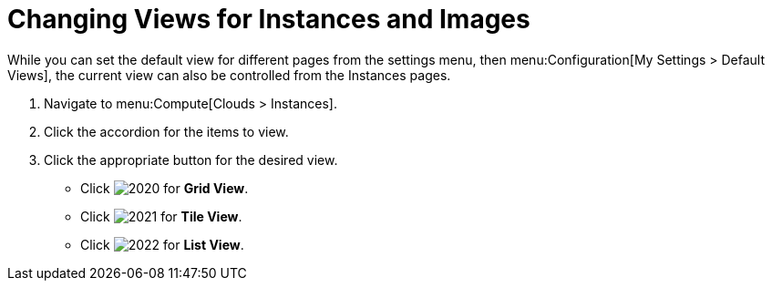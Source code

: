 = Changing Views for Instances and Images

While you can set the default view for different pages from the settings menu, then menu:Configuration[My Settings > Default Views], the current view can also be controlled from the Instances pages.

. Navigate to menu:Compute[Clouds > Instances].
. Click the accordion for the items to view.
. Click the appropriate button for the desired view.
+
* Click  image:2020.png[] for *Grid View*.
* Click  image:2021.png[] for *Tile View*.
* Click  image:2022.png[] for *List View*.



